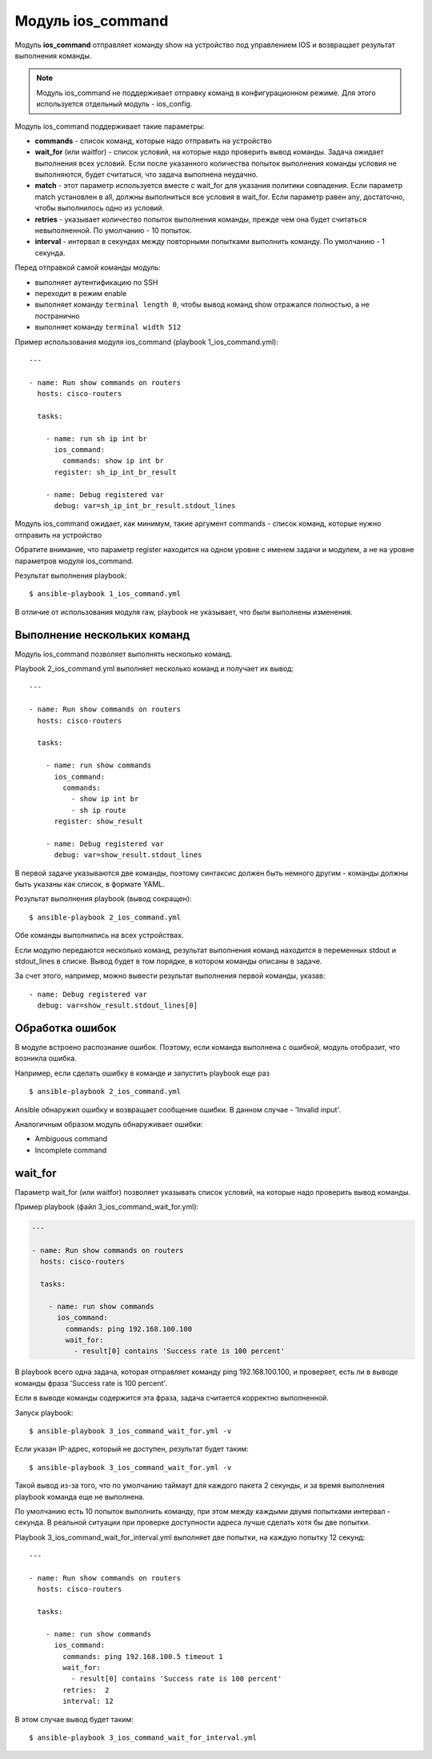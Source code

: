 Модуль ios_command
-------------------

Модуль **ios_command** отправляет команду show на устройство под
управлением IOS и возвращает результат выполнения команды.

.. note::

    Модуль ios_command не поддерживает отправку команд в
    конфигурационном режиме. Для этого используется отдельный модуль -
    ios_config.

Модуль ios_command поддерживает такие параметры: 

* **commands** - список команд, которые надо отправить на устройство 
* **wait_for** (или waitfor) - список условий, на которые надо проверить вывод команды.
  Задача ожидает выполнения всех условий. Если после указанного количества
  попыток выполнения команды условия не выполняются, будет считаться, что
  задача выполнена неудачно. 
* **match** - этот параметр используется
  вместе с wait_for для указания политики совпадения. Если параметр match
  установлен в all, должны выполниться все условия в wait_for. Если
  параметр равен any, достаточно, чтобы выполнилось одно из условий. 
* **retries** - указывает количество попыток выполнения команды, прежде
  чем она будет считаться невыполненной. По умолчанию - 10 попыток. 
* **interval** - интервал в секундах между повторными попытками выполнить
  команду. По умолчанию - 1 секунда.

Перед отправкой самой команды модуль: 

* выполняет аутентификацию по SSH
* переходит в режим enable 
* выполняет команду ``terminal length 0``,
  чтобы вывод команд show отражался полностью, а не постранично 
* выполняет команду ``terminal width 512``

Пример использования модуля ios_command (playbook 1_ios_command.yml):

::

    ---

    - name: Run show commands on routers
      hosts: cisco-routers

      tasks:

        - name: run sh ip int br
          ios_command:
            commands: show ip int br
          register: sh_ip_int_br_result

        - name: Debug registered var
          debug: var=sh_ip_int_br_result.stdout_lines

Модуль ios_command ожидает, как минимум, такие аргумент
commands - список команд, которые нужно отправить на устройство

Обратите внимание, что параметр register находится на одном уровне с
именем задачи и модулем, а не на уровне параметров модуля
ios_command.

Результат выполнения playbook:

::

    $ ansible-playbook 1_ios_command.yml

.. figure:: https://raw.githubusercontent.com/natenka/PyNEng/master/images/15_ansible/2_ios_command.png

В отличие от использования модуля raw, playbook не указывает, что
были выполнены изменения.

Выполнение нескольких команд
~~~~~~~~~~~~~~~~~~~~~~~~~~~~

Модуль ios_command позволяет выполнять несколько команд.

Playbook 2_ios_command.yml выполняет несколько команд и получает их
вывод:

::

    ---

    - name: Run show commands on routers
      hosts: cisco-routers

      tasks:

        - name: run show commands
          ios_command:
            commands:
              - show ip int br
              - sh ip route
          register: show_result

        - name: Debug registered var
          debug: var=show_result.stdout_lines

В первой задаче указываются две команды, поэтому синтаксис должен быть
немного другим - команды должны быть указаны как список, в формате YAML.

Результат выполнения playbook (вывод сокращен):

::

    $ ansible-playbook 2_ios_command.yml

.. figure:: https://raw.githubusercontent.com/natenka/PyNEng/master/images/15_ansible/2a_ios_command.png

Обе команды выполнились на всех устройствах.

Если модулю передаются несколько команд, результат выполнения команд
находится в переменных stdout и stdout_lines в списке. Вывод будет в
том порядке, в котором команды описаны в задаче.

За счет этого, например, можно вывести результат выполнения первой
команды, указав:

::

        - name: Debug registered var
          debug: var=show_result.stdout_lines[0]

Обработка ошибок
~~~~~~~~~~~~~~~~

В модуле встроено распознание ошибок. Поэтому, если команда выполнена с
ошибкой, модуль отобразит, что возникла ошибка.

Например, если сделать ошибку в команде и запустить playbook еще раз

::

    $ ansible-playbook 2_ios_command.yml

.. figure:: https://raw.githubusercontent.com/natenka/PyNEng/master/images/15_ansible/2_ios_command-fail.png

Ansible обнаружил ошибку и возвращает сообщение ошибки. В данном случае
- 'Invalid input'.

Аналогичным образом модуль обнаруживает ошибки: 

* Ambiguous command 
* Incomplete command

wait_for
~~~~~~~~~

Параметр wait_for (или waitfor) позволяет указывать список условий, на
которые надо проверить вывод команды.

Пример playbook (файл 3_ios_command_wait_for.yml):

.. code:: yml

    ---

    - name: Run show commands on routers
      hosts: cisco-routers

      tasks:

        - name: run show commands
          ios_command:
            commands: ping 192.168.100.100
            wait_for:
              - result[0] contains 'Success rate is 100 percent'

В playbook всего одна задача, которая отправляет команду ping
192.168.100.100, и проверяет, есть ли в выводе команды фраза 'Success
rate is 100 percent'.

Если в выводе команды содержится эта фраза, задача считается корректно
выполненной.

Запуск playbook:

::

    $ ansible-playbook 3_ios_command_wait_for.yml -v

.. figure:: https://raw.githubusercontent.com/natenka/PyNEng/master/images/15_ansible/3_ios_command_waitfor.png

Если указан IP-адрес, который не доступен, результат будет таким:

::

    $ ansible-playbook 3_ios_command_wait_for.yml -v

.. figure:: https://raw.githubusercontent.com/natenka/PyNEng/master/images/15_ansible/3_ios_command_waitfor_timeout.png

Такой вывод из-за того, что по умолчанию таймаут для каждого пакета 2
секунды, и за время выполнения playbook команда еще не выполнена.

По умолчанию есть 10 попыток выполнить команду, при этом между каждыми
двумя попытками интервал - секунда. В реальной ситуации при проверке
доступности адреса лучше сделать хотя бы две попытки.

Playbook 3_ios_command_wait_for_interval.yml выполняет две попытки,
на каждую попытку 12 секунд:

::

    ---

    - name: Run show commands on routers
      hosts: cisco-routers

      tasks:

        - name: run show commands
          ios_command:
            commands: ping 192.168.100.5 timeout 1
            wait_for:
              - result[0] contains 'Success rate is 100 percent'
            retries:  2
            interval: 12

В этом случае вывод будет таким:

::

    $ ansible-playbook 3_ios_command_wait_for_interval.yml

.. figure:: https://raw.githubusercontent.com/natenka/PyNEng/master/images/15_ansible/3_ios_command_waitfor_fail.png


